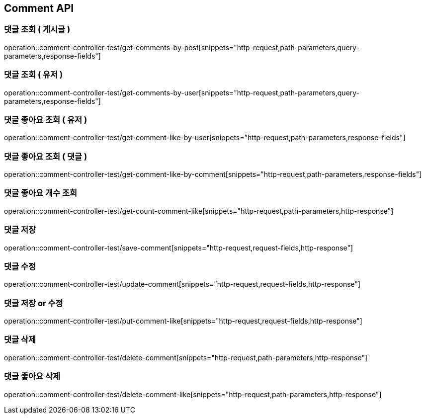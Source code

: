 [[Comment-API]]
== Comment API

[[Get-Comment-By-Post]]
=== 댓글 조회 ( 게시글 )
operation::comment-controller-test/get-comments-by-post[snippets="http-request,path-parameters,query-parameters,response-fields"]

[[Get-Comment-By-User]]
=== 댓글 조회 ( 유저 )
operation::comment-controller-test/get-comments-by-user[snippets="http-request,path-parameters,query-parameters,response-fields"]

[[Get-Comment-Like-By-User]]
=== 댓글 좋아요 조회 ( 유저 )
operation::comment-controller-test/get-comment-like-by-user[snippets="http-request,path-parameters,response-fields"]

[[Get-Comment-Like-By-Comment]]
=== 댓글 좋아요 조회 ( 댓글 )
operation::comment-controller-test/get-comment-like-by-comment[snippets="http-request,path-parameters,response-fields"]

[[Get-Count-Comment-Like]]
=== 댓글 좋아요 개수 조회
operation::comment-controller-test/get-count-comment-like[snippets="http-request,path-parameters,http-response"]

[[Save-Comment]]
=== 댓글 저장
operation::comment-controller-test/save-comment[snippets="http-request,request-fields,http-response"]

[[Update-Comment]]
=== 댓글 수정
operation::comment-controller-test/update-comment[snippets="http-request,request-fields,http-response"]

[[Put-Comment]]
=== 댓글 저장 or 수정
operation::comment-controller-test/put-comment-like[snippets="http-request,request-fields,http-response"]

[[Delete-Comment]]
=== 댓글 삭제
operation::comment-controller-test/delete-comment[snippets="http-request,path-parameters,http-response"]

[[Delete-Comment-Like]]
=== 댓글 좋아요 삭제
operation::comment-controller-test/delete-comment-like[snippets="http-request,path-parameters,http-response"]